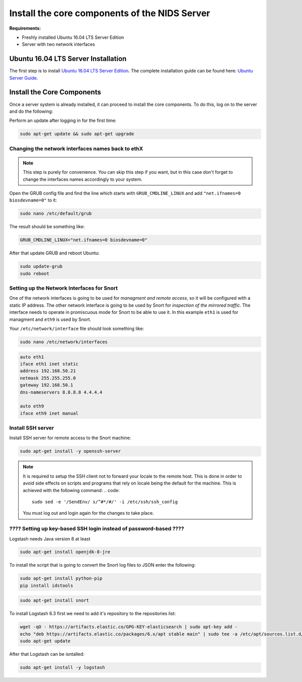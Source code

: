 .. _nids-install:

Install the core components of the NIDS Server
==============================================

**Requirements:**

* Freshly installed Ubuntu 16.04 LTS Server Edition
* Server with two network interfaces



.. _ubuntu-install:

Ubuntu 16.04 LTS Server Installation
------------------------------------

The first step is to install `Ubuntu 16.04 LTS Server Edition <http://releases.ubuntu.com/16.04/>`_.
The complete installation guide can be found here: `Ubuntu Server Guide <https://help.ubuntu.com/16.04/serverguide/index.html>`_.



.. _core-install:

Install the Core Components
---------------------------

Once a server system is already installed, it can proceed to install the core components.
To do this, log on to the server and do the following:

Perform an update after logging in for the first time:

.. code::

    sudo apt-get update && sudo apt-get upgrade


Changing the network interfaces names back to ethX
^^^^^^^^^^^^^^^^^^^^^^^^^^^^^^^^^^^^^^^^^^^^^^^^^^

.. note::
  This step is purely for convenience. You can skip this step if you want, but in this case don't forget to change the interfaces names accordingly to your system.

Open the GRUB config file and find the line which starts with ``GRUB_CMDLINE_LINUX`` and add ``"net.ifnames=0 biosdevname=0"`` to it:

.. code::

    sudo nano /etc/default/grub

The result should be something like:

.. code::

    GRUB_CMDLINE_LINUX="net.ifnames=0 biosdevname=0"

After that update GRUB and reboot Ubuntu:

.. code::
    
    sudo update-grub
    sudo reboot


.. _net-int-snort:

Setting up the Network Interfaces for Snort
^^^^^^^^^^^^^^^^^^^^^^^^^^^^^^^^^^^^^^^^^^^

One of the network interfaces is going to be used for *managment and remote access*, so it will be configured with a static IP address. The other network interface is going to be used by Snort for *inspection of the mirrored traffic*. The interface needs to operate in promiscuous mode for Snort to be able to use it.
In this example ``eth1`` is used for managment and ``eth9`` is used by Snort.

Your ``/etc/network/interface`` file should look something like:

.. code::

    sudo nano /etc/network/interfaces

.. code::

    auto eth1
    iface eth1 inet static
    address 192.168.50.21
    netmask 255.255.255.0
    gateway 192.168.50.1
    dns-nameservers 8.8.8.8 4.4.4.4

    auto eth9
    iface eth9 inet manual



Install SSH server
^^^^^^^^^^^^^^^^^^

Install SSH server for remote access to the Snort machine:

.. code::

    sudo apt-get install -y openssh-server


.. note::
    It is required to setup the SSH client not to forward your locale to the remote host. This is done in order to avoid side effects on scripts and programs that rely on locale being the default for the machine. This is achieved with the following command:
    .. code::

        sudo sed -e '/SendEnv/ s/^#*/#/' -i /etc/ssh/ssh_config

    You must log out and login again for the changes to take place.




???? Setting up key-based SSH login instead of password-based ????
^^^^^^^^^^^^^^^^^^^^^^^^^^^^^^^^^^^^^^^^^^^^^^^^^^^^^^^^^^^^^^^^^^

Logstash needs Java version 8 at least

.. code::

    sudo apt-get install openjdk-8-jre

To install the script that is going to convert the Snort log files to JSON enter the following:

.. code::

    sudo apt-get install python-pip
    pip install idstools

.. code::

    sudo apt-get install snort


To install Logstash 6.3 first we need to add  it's repository to the repositories list:

.. code::

    wget -qO - https://artifacts.elastic.co/GPG-KEY-elasticsearch | sudo apt-key add -
    echo "deb https://artifacts.elastic.co/packages/6.x/apt stable main" | sudo tee -a /etc/apt/sources.list.d/elastic-6.3.list
    sudo apt-get update

After that Logstash can be isntalled:

.. code::

    sudo apt-get install -y logstash

